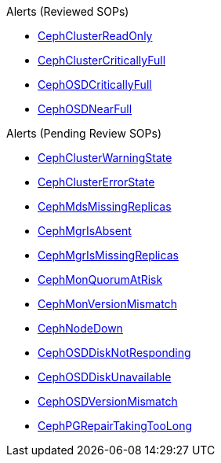.Alerts (Reviewed SOPs)
* xref:CephClusterReadOnly.adoc[CephClusterReadOnly]
* xref:CephClusterCriticallyFull.adoc[CephClusterCriticallyFull]
* xref:CephOSDCriticallyFull.adoc[CephOSDCriticallyFull]
* xref:CephOSDNearFull.adoc[CephOSDNearFull]

.Alerts (Pending Review SOPs)
* xref:CephClusterWarningState.adoc[CephClusterWarningState]
* xref:CephClusterErrorState.adoc[CephClusterErrorState]
* xref:CephMdsMissingReplicas.adoc[CephMdsMissingReplicas]
* xref:CephMgrIsAbsent.adoc[CephMgrIsAbsent]
* xref:CephMgrIsMissingReplicas.adoc[CephMgrIsMissingReplicas]
* xref:CephMonQuorumAtRisk.adoc[CephMonQuorumAtRisk]
* xref:CephMonVersionMismatch.adoc[CephMonVersionMismatch]
* xref:CephNodeDown.adoc[CephNodeDown]
* xref:CephOSDDiskNotResponding.adoc[CephOSDDiskNotResponding]
* xref:CephOSDDiskUnavailable.adoc[CephOSDDiskUnavailable]
* xref:CephOSDVersionMismatch.adoc[CephOSDVersionMismatch]
* xref:CephPGRepairTakingTooLong.adoc[CephPGRepairTakingTooLong]
